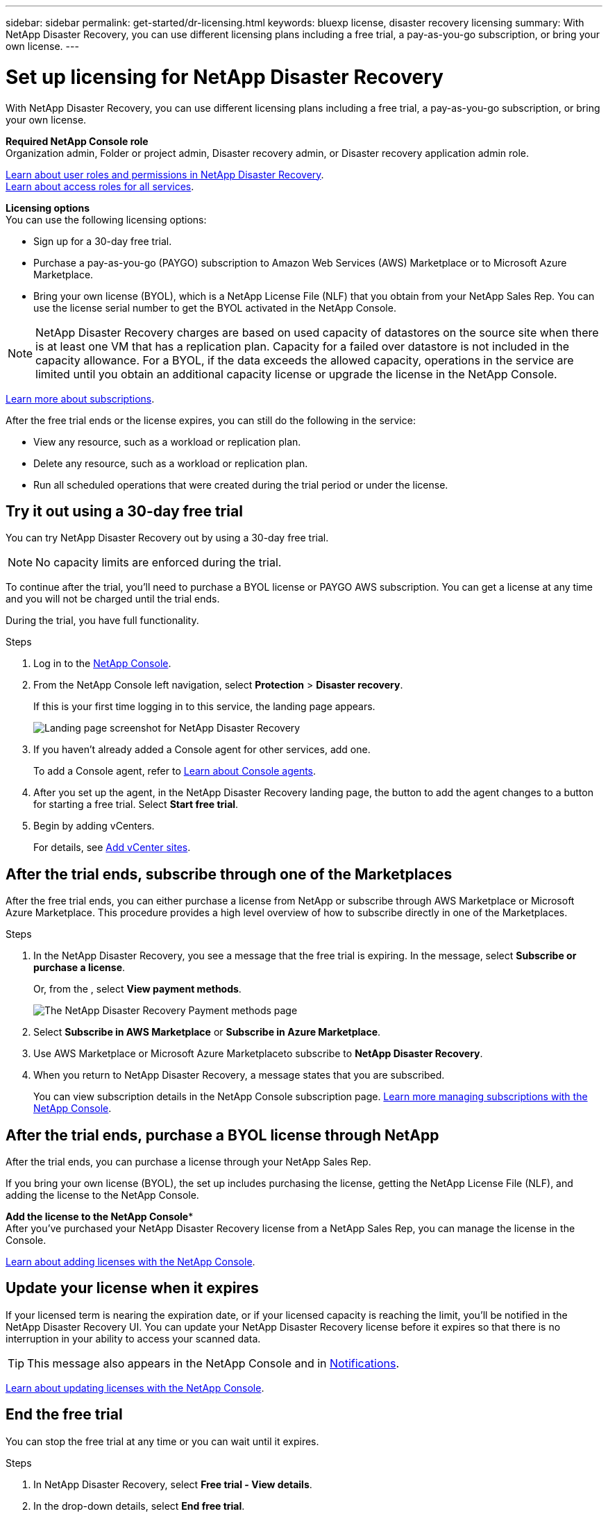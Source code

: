 ---
sidebar: sidebar
permalink: get-started/dr-licensing.html
keywords: bluexp license, disaster recovery licensing
summary: With NetApp Disaster Recovery, you can use different licensing plans including a free trial, a pay-as-you-go subscription, or bring your own license.  
---

= Set up licensing for NetApp Disaster Recovery
:hardbreaks:
:icons: font
:imagesdir: ../media/get-started/

[.lead]
With NetApp Disaster Recovery, you can use different licensing plans including a free trial, a pay-as-you-go subscription, or bring your own license.

*Required NetApp Console role*
Organization admin, Folder or project admin, Disaster recovery admin, or Disaster recovery application admin role. 

link:../reference/dr-reference-roles.html[Learn about user roles and permissions in NetApp Disaster Recovery].
https://docs.netapp.com/us-en/bluexp-setup-admin/reference-iam-predefined-roles.html[Learn about access roles for all services^].

*Licensing options*
You can use the following licensing options:

* Sign up for a 30-day free trial.
* Purchase a pay-as-you-go (PAYGO) subscription to Amazon Web Services (AWS) Marketplace or to Microsoft Azure Marketplace.
//* Purchase a pay-as-you-go (PAYGO) subscription to *NetApp Intelligent Services* with Amazon Web Services (AWS) Marketplace or to Microsoft Azure Marketplace.
* Bring your own license (BYOL), which is a NetApp License File (NLF) that you obtain from your NetApp Sales Rep. You can use the license serial number to get the BYOL activated in the NetApp Console.


NOTE: NetApp Disaster Recovery charges are based on used capacity of datastores on the source site when there is at least one VM that has a replication plan. Capacity for a failed over datastore is not included in the capacity allowance. For a BYOL, if the data exceeds the allowed capacity, operations in the service are limited until you obtain an additional capacity license or upgrade the license in the NetApp Console.  

//After you set up your BYOL or purchase a subscription in AWS, you can see the license in the NetApp Console *Data service Licenses* option or the active subscription in the Console *Subscriptions* option.

link:https://docs.netapp.com/us-en/bluexp-digital-wallet/concept-digital-wallet.html[Learn more about subscriptions^].


After the free trial ends or the license expires, you can still do the following in the service:

* View any resource, such as a workload or replication plan.
* Delete any resource, such as a workload or replication plan.
* Run all scheduled operations that were created during the trial period or under the license. 

== Try it out using a 30-day free trial
You can try NetApp Disaster Recovery out by using a 30-day free trial.

NOTE: No capacity limits are enforced during the trial.  

//You can get a license or subscribe at any time and you will not be charged until the trial ends. 

To continue after the trial, you'll need to purchase a BYOL license or PAYGO AWS subscription. You can get a license at any time and you will not be charged until the trial ends. 

During the trial, you have full functionality. 


.Steps

. Log in to the https://console.netapp.com/[NetApp Console^].

. From the NetApp Console left navigation, select *Protection* > *Disaster recovery*. 
+
If this is your first time logging in to this service, the landing page appears. 

+
image:draas-landing6-free-trial.png[Landing page screenshot for NetApp Disaster Recovery]
. If you haven't already added a Console agent for other services, add one. 
+ 
To add a Console agent, refer to https://docs.netapp.com/us-en/bluexp-setup-admin/concept-connectors.html[Learn about Console agents^].
. After you set up the agent, in the NetApp Disaster Recovery landing page, the button to add the agent changes to a button for starting a free trial. Select *Start free trial*. 

. Begin by adding vCenters. 
+
For details, see link:../use/sites-add.html[Add vCenter sites].


== After the trial ends, subscribe through one of the Marketplaces

After the free trial ends, you can either purchase a license from NetApp or subscribe through AWS Marketplace or Microsoft Azure Marketplace. This procedure provides a high level overview of how to subscribe directly in one of the Marketplaces. 

.Steps
. In the NetApp Disaster Recovery, you see a message that the free trial is expiring. In the message, select *Subscribe or purchase a license*.
+
Or, from the , select *View payment methods*. 
+
image:dr-licensing-payment-methods.png[The NetApp Disaster Recovery Payment methods page]

. Select *Subscribe in AWS Marketplace* or *Subscribe in Azure Marketplace*. 
. Use AWS Marketplace or Microsoft Azure Marketplaceto subscribe to *NetApp Disaster Recovery*. 
//. Use AWS Marketplace or Microsoft Azure Marketplaceto subscribe to *NetApp Intelligent Services* and *NetApp Disaster Recovery*. 

 
. When you return to NetApp Disaster Recovery, a message states that you are subscribed. 
+
You can view subscription details in the NetApp Console subscription page. link:https://docs.netapp.com/us-en/bluexp-digital-wallet/task-homepage.html[Learn more managing subscriptions with the NetApp Console^].



== After the trial ends, purchase a BYOL license through NetApp

After the trial ends, you can purchase a license through your NetApp Sales Rep. 

If you bring your own license (BYOL), the set up includes purchasing the license, getting the NetApp License File (NLF), and adding the license to the NetApp Console. 

*Add the license to the NetApp Console**
After you've purchased your NetApp Disaster Recovery license from a NetApp Sales Rep, you can manage the license in the Console.

https://docs.netapp.com/us-en/bluexp-digital-wallet/task-manage-data-services-licenses.html[Learn about adding licenses with the NetApp Console^].



== Update your license when it expires

If your licensed term is nearing the expiration date, or if your licensed capacity is reaching the limit, you'll be notified in the NetApp Disaster Recovery UI. You can update your NetApp Disaster Recovery license before it expires so that there is no interruption in your ability to access your scanned data.

TIP: This message also appears in the NetApp Console and in https://docs.netapp.com/us-en/bluexp-setup-admin/task-monitor-cm-operations.html#monitoring-operations-status-using-the-notification-center[Notifications]. 


https://docs.netapp.com/us-en/bluexp-digital-wallet/task-manage-data-services-licenses.html[Learn about updating licenses with the NetApp Console^].

== End the free trial

You can stop the free trial at any time or you can wait until it expires. 

.Steps
. In NetApp Disaster Recovery, select *Free trial - View details*. 

. In the drop-down details, select *End free trial*. 
+
image:draas-trial-end3.png[End free trial page]

. If you want to delete all data, check *Delete data immediately after ending my free trial*. 
+
This deletes all schedules, replication plans, resource groups, vCenters, and sites. Audit data, operation logs, and jobs history are retained until the end of the life of the product. 
+
NOTE: If you end the free trial, did not request to delete data, and don't purchase a license or subscription, then NetApp Disaster Recovery deletes all of your data 60 days after the free trial ends. 

. Type "end trial" in the text box. 
. Select *End*. 